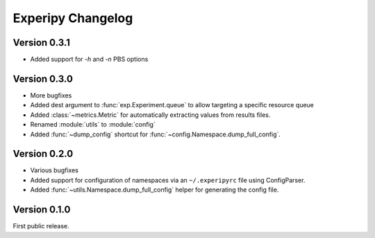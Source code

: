 ====================
 Experipy Changelog
====================

Version 0.3.1
-------------

- Added support for `-h` and `-n` PBS options

Version 0.3.0
-------------

- More bugfixes
- Added dest argument to :func:`exp.Experiment.queue` to allow targeting a
  specific resource queue
- Added :class:`~metrics.Metric` for automatically extracting values from 
  results files.
- Renamed :module:`utils` to :module:`config`
- Added :func:`~dump_config` shortcut for 
  :func:`~config.Namespace.dump_full_config`.

Version 0.2.0
-------------

- Various bugfixes
- Added support for configuration of namespaces via an ``~/.experipyrc`` file
  using ConfigParser.
- Added :func:`~utils.Namespace.dump_full_config` helper for generating the 
  config file.

Version 0.1.0
-------------

First public release.
